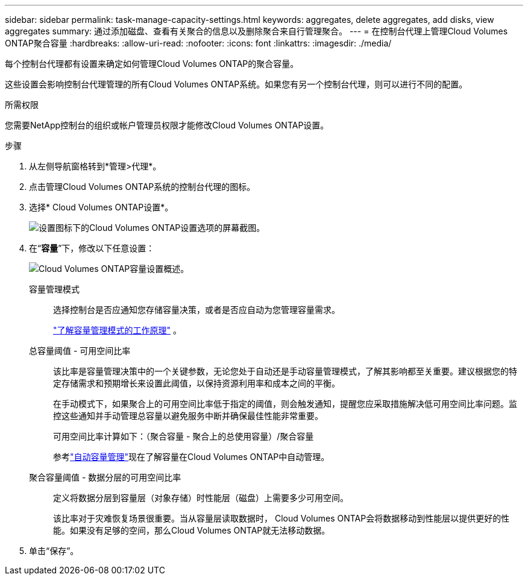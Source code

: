 ---
sidebar: sidebar 
permalink: task-manage-capacity-settings.html 
keywords: aggregates, delete aggregates, add disks, view aggregates 
summary: 通过添加磁盘、查看有关聚合的信息以及删除聚合来自行管理聚合。 
---
= 在控制台代理上管理Cloud Volumes ONTAP聚合容量
:hardbreaks:
:allow-uri-read: 
:nofooter: 
:icons: font
:linkattrs: 
:imagesdir: ./media/


[role="lead"]
每个控制台代理都有设置来确定如何管理Cloud Volumes ONTAP的聚合容量。

这些设置会影响控制台代理管理的所有Cloud Volumes ONTAP系统。如果您有另一个控制台代理，则可以进行不同的配置。

.所需权限
您需要NetApp控制台的组织或帐户管理员权限才能修改Cloud Volumes ONTAP设置。

.步骤
. 从左侧导航窗格转到*管理>代理*。
. 点击image:icon-action.png[""]管理Cloud Volumes ONTAP系统的控制台代理的图标。
. 选择* Cloud Volumes ONTAP设置*。
+
image::screenshot-settings-cloud-volumes-ontap.png[设置图标下的Cloud Volumes ONTAP设置选项的屏幕截图。]

. 在“*容量*”下，修改以下任意设置：
+
image:screenshot-cvo-settings-page.png["Cloud Volumes ONTAP容量设置概述。"]

+
容量管理模式:: 选择控制台是否应通知您存储容量决策，或者是否应自动为您管理容量需求。
+
--
link:concept-storage-management.html#capacity-management["了解容量管理模式的工作原理"] 。

--
总容量阈值 - 可用空间比率:: 该比率是容量管理决策中的一个关键参数，无论您处于自动还是手动容量管理模式，了解其影响都至关重要。建议根据您的特定存储需求和预期增长来设置此阈值，以保持资源利用率和成本之间的平衡。
+
--
在手动模式下，如果聚合上的可用空间比率低于指定的阈值，则会触发通知，提醒您应采取措施解决低可用空间比率问题。监控这些通知并手动管理总容量以避免服务中断并确保最佳性能非常重要。

可用空间比率计算如下：（聚合容量 - 聚合上的总使用容量）/聚合容量

参考link:concept-storage-management.html#automatic-capacity-management["自动容量管理"]现在了解容量在Cloud Volumes ONTAP中自动管理。

--
聚合容量阈值 - 数据分层的可用空间比率:: 定义将数据分层到容量层（对象存储）时性能层（磁盘）上需要多少可用空间。
+
--
该比率对于灾难恢复场景很重要。当从容量层读取数据时， Cloud Volumes ONTAP会将数据移动到性能层以提供更好的性能。如果没有足够的空间，那么Cloud Volumes ONTAP就无法移动数据。

--


. 单击“保存”。

